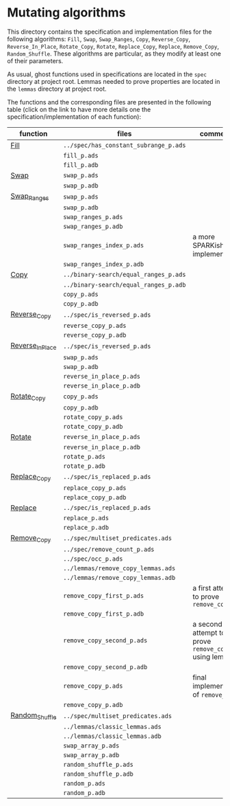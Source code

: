 #+EXPORT_FILE_NAME: ../../../mutating/README.org
#+OPTIONS: author:nil title:nil toc:nil

* Mutating algorithms

  This directory contains the specification and implementation files
  for the following algorithms: ~Fill~, ~Swap~, ~Swap_Ranges~, ~Copy~,
  ~Reverse_Copy~, ~Reverse_In_Place~, ~Rotate_Copy~, ~Rotate~,
  ~Replace_Copy~, ~Replace~, ~Remove_Copy~, ~Random_Shuffle~. These
  algorithms are particular, as they modify at least one of their
  parameters.

  As usual, ghost functions used in specifications are located in the
  ~spec~ directory at project root. Lemmas needed to prove properties
  are located in the ~lemmas~ directory at project root.

  The functions and the corresponding files are presented in the
  following table (click on the link to have more details one the
  specification/implementation of each function):

  | function         | files                                 | comments                                             |
  |------------------+---------------------------------------+------------------------------------------------------|
  | [[./Fill.org][Fill]]             | ~../spec/has_constant_subrange_p.ads~ |                                                      |
  |                  | ~fill_p.ads~                          |                                                      |
  |                  | ~fill_p.adb~                          |                                                      |
  |------------------+---------------------------------------+------------------------------------------------------|
  | [[./Swap.org][Swap]]             | ~swap_p.ads~                          |                                                      |
  |                  | ~swap_p.adb~                          |                                                      |
  |------------------+---------------------------------------+------------------------------------------------------|
  | [[./Swap_Ranges.org][Swap_Ranges]]      | ~swap_p.ads~                          |                                                      |
  |                  | ~swap_p.adb~                          |                                                      |
  |                  | ~swap_ranges_p.ads~                   |                                                      |
  |                  | ~swap_ranges_p.adb~                   |                                                      |
  |                  | ~swap_ranges_index_p.ads~             | a more SPARKish implementation                       |
  |                  | ~swap_ranges_index_p.adb~             |                                                      |
  |------------------+---------------------------------------+------------------------------------------------------|
  | [[./Copy.org][Copy]]             | ~../binary-search/equal_ranges_p.ads~ |                                                      |
  |                  | ~../binary-search/equal_ranges_p.adb~ |                                                      |
  |                  | ~copy_p.ads~                          |                                                      |
  |                  | ~copy_p.adb~                          |                                                      |
  |------------------+---------------------------------------+------------------------------------------------------|
  | [[./Reverse_Copy.org][Reverse_Copy]]     | ~../spec/is_reversed_p.ads~           |                                                      |
  |                  | ~reverse_copy_p.ads~                  |                                                      |
  |                  | ~reverse_copy_p.adb~                  |                                                      |
  |------------------+---------------------------------------+------------------------------------------------------|
  | [[./Reverse_In_Place.org][Reverse_In_Place]] | ~../spec/is_reversed_p.ads~           |                                                      |
  |                  | ~swap_p.ads~                          |                                                      |
  |                  | ~swap_p.adb~                          |                                                      |
  |                  | ~reverse_in_place_p.ads~              |                                                      |
  |                  | ~reverse_in_place_p.adb~              |                                                      |
  |------------------+---------------------------------------+------------------------------------------------------|
  | [[./Rotate_Copy.org][Rotate_Copy]]      | ~copy_p.ads~                          |                                                      |
  |                  | ~copy_p.adb~                          |                                                      |
  |                  | ~rotate_copy_p.ads~                   |                                                      |
  |                  | ~rotate_copy_p.adb~                   |                                                      |
  |------------------+---------------------------------------+------------------------------------------------------|
  | [[./Rotate.org][Rotate]]           | ~reverse_in_place_p.ads~              |                                                      |
  |                  | ~reverse_in_place_p.adb~              |                                                      |
  |                  | ~rotate_p.ads~                        |                                                      |
  |                  | ~rotate_p.adb~                        |                                                      |
  |------------------+---------------------------------------+------------------------------------------------------|
  | [[./Replace_Copy.org][Replace_Copy]]     | ~../spec/is_replaced_p.ads~           |                                                      |
  |                  | ~replace_copy_p.ads~                  |                                                      |
  |                  | ~replace_copy_p.adb~                  |                                                      |
  |------------------+---------------------------------------+------------------------------------------------------|
  | [[./Replace.org][Replace]]          | ~../spec/is_replaced_p.ads~           |                                                      |
  |                  | ~replace_p.ads~                       |                                                      |
  |                  | ~replace_p.adb~                       |                                                      |
  |------------------+---------------------------------------+------------------------------------------------------|
  | [[./Remove_Copy.org][Remove_Copy]]      | ~../spec/multiset_predicates.ads~     |                                                      |
  |                  | ~../spec/remove_count_p.ads~          |                                                      |
  |                  | ~../spec/occ_p.ads~                   |                                                      |
  |                  | ~../lemmas/remove_copy_lemmas.ads~    |                                                      |
  |                  | ~../lemmas/remove_copy_lemmas.adb~    |                                                      |
  |                  | ~remove_copy_first_p.ads~             | a first attempt to prove ~remove_copy~               |
  |                  | ~remove_copy_first_p.adb~             |                                                      |
  |                  | ~remove_copy_second_p.ads~            | a second attempt to prove ~remove_copy~ using lemmas |
  |                  | ~remove_copy_second_p.adb~            |                                                      |
  |                  | ~remove_copy_p.ads~                   | final implementation of ~remove_copy~                |
  |                  | ~remove_copy_p.adb~                   |                                                      |
  |------------------+---------------------------------------+------------------------------------------------------|
  | [[./Random_Shuffle.org][Random_Shuffle]]   | ~../spec/multiset_predicates.ads~     |                                                      |
  |                  | ~../lemmas/classic_lemmas.ads~        |                                                      |
  |                  | ~../lemmas/classic_lemmas.adb~        |                                                      |
  |                  | ~swap_array_p.ads~                    |                                                      |
  |                  | ~swap_array_p.adb~                    |                                                      |
  |                  | ~random_shuffle_p.ads~                |                                                      |
  |                  | ~random_shuffle_p.adb~                |                                                      |
  |                  | ~random_p.ads~                        |                                                      |
  |                  | ~random_p.adb~                        |                                                      |
  |------------------+---------------------------------------+------------------------------------------------------|
